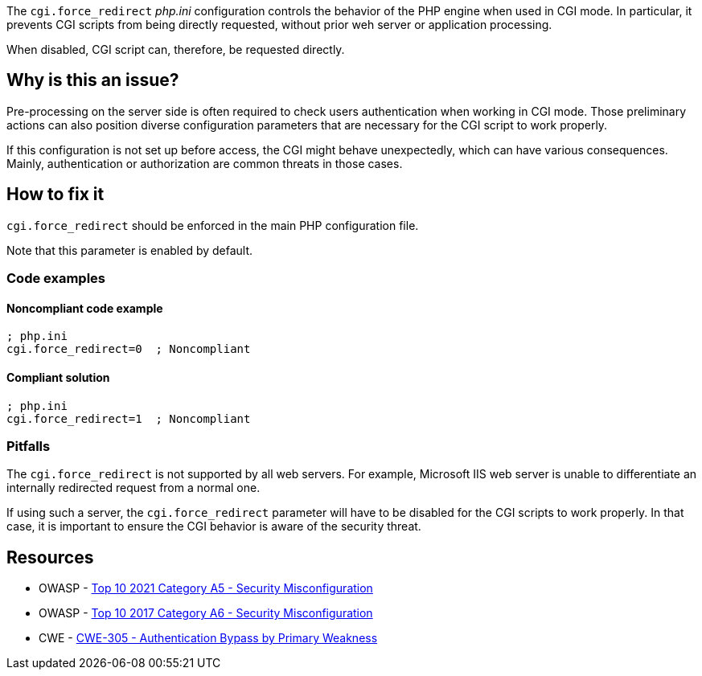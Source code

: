 The ``++cgi.force_redirect++`` _php.ini_ configuration controls the behavior of
the PHP engine when used in CGI mode. In particular, it prevents CGI scripts
from being directly requested, without prior weh server or application
processing.

When disabled, CGI script can, therefore, be requested directly.

== Why is this an issue?

Pre-processing on the server side is often required to check users
authentication when working in CGI mode. Those preliminary actions can also
position diverse configuration parameters that are necessary for the CGI script
to work properly.

If this configuration is not set up before access, the CGI might behave
unexpectedly, which can have various consequences. Mainly, authentication or
authorization are common threats in those cases.

== How to fix it

`cgi.force_redirect` should be enforced in the main PHP configuration file.

Note that this parameter is enabled by default.

=== Code examples

==== Noncompliant code example

[source, php, diff-id=1, diff-type=noncompliant]
----
; php.ini
cgi.force_redirect=0  ; Noncompliant
----


==== Compliant solution

[source, php, diff-id=1, diff-type=compliant]
----
; php.ini
cgi.force_redirect=1  ; Noncompliant
----

=== Pitfalls

The `cgi.force_redirect` is not supported by all web servers. For example,
Microsoft IIS web server is unable to differentiate an internally redirected
request from a normal one.

If using such a server, the `cgi.force_redirect` parameter will have to be
disabled for the CGI scripts to work properly. In that case, it is important to
ensure the CGI behavior is aware of the security threat.

== Resources

* OWASP - https://owasp.org/Top10/A05_2021-Security_Misconfiguration/[Top 10 2021 Category A5 - Security Misconfiguration]
* OWASP - https://owasp.org/www-project-top-ten/2017/A6_2017-Security_Misconfiguration[Top 10 2017 Category A6 - Security Misconfiguration]
* CWE - https://cwe.mitre.org/data/definitions/305[CWE-305 - Authentication Bypass by Primary Weakness]

ifdef::env-github,rspecator-view[]

'''
== Implementation Specification
(visible only on this page)

=== Message

Remove this configuration disabling "cgi.force_redirect".


'''
== Comments And Links
(visible only on this page)

=== on 1 Sep 2015, 07:46:06 Linda Martin wrote:
LGTM!

endif::env-github,rspecator-view[]
